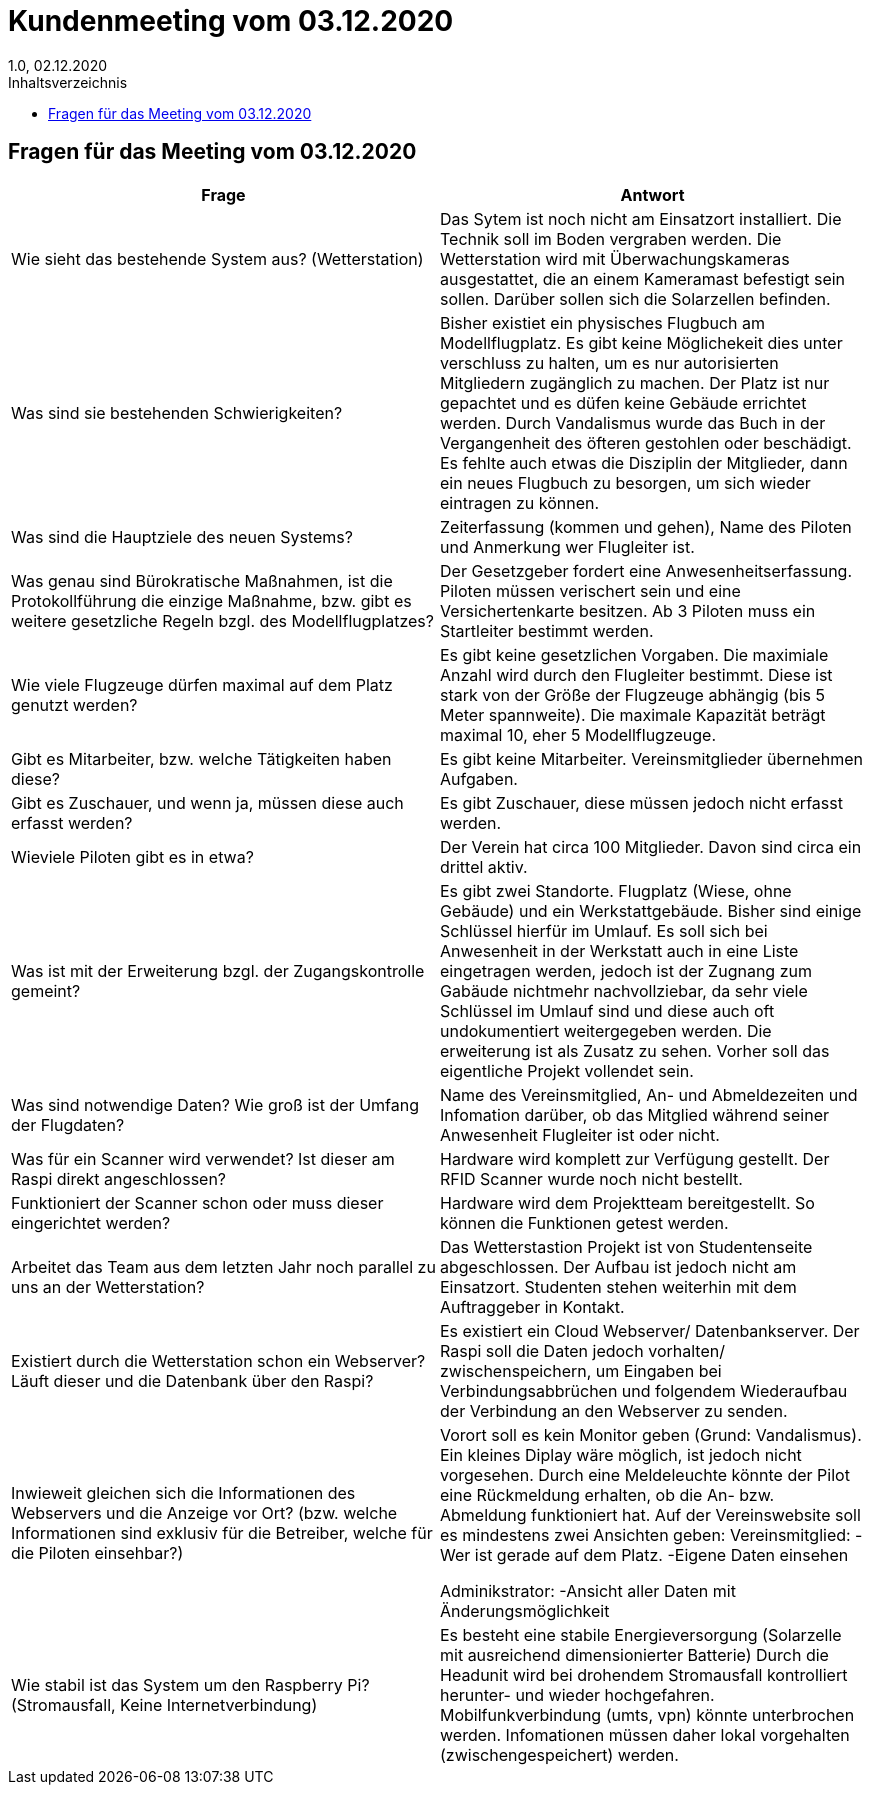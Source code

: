 = Kundenmeeting vom 03.12.2020
1.0, 02.12.2020
:toc: 
:toc-title: Inhaltsverzeichnis

== Fragen für das Meeting vom 03.12.2020

[%header, cols="1,1"]
|===

|Frage |Antwort

|Wie sieht das bestehende System aus? (Wetterstation)
|Das Sytem ist noch nicht am Einsatzort installiert. Die Technik soll im Boden vergraben werden. Die Wetterstation wird mit Überwachungskameras ausgestattet, die an einem Kameramast befestigt sein sollen. Darüber sollen sich die Solarzellen befinden. 

|Was sind sie bestehenden Schwierigkeiten?
|Bisher existiet ein physisches Flugbuch am Modellflugplatz. Es gibt keine Möglichekeit dies unter verschluss zu halten, um  es nur autorisierten Mitgliedern zugänglich zu machen. Der Platz ist nur gepachtet und es düfen keine Gebäude errichtet werden. Durch Vandalismus wurde das Buch in der Vergangenheit des öfteren gestohlen oder beschädigt. Es fehlte auch etwas die Disziplin der Mitglieder, dann ein neues Flugbuch zu besorgen, um sich wieder eintragen zu können.

|Was sind die Hauptziele des neuen Systems?
|Zeiterfassung (kommen und gehen), Name des Piloten und Anmerkung wer Flugleiter ist.

|Was genau sind Bürokratische Maßnahmen, ist die Protokollführung die einzige Maßnahme, bzw. gibt es weitere gesetzliche Regeln bzgl. des Modellflugplatzes?
|Der Gesetzgeber fordert eine Anwesenheitserfassung. Piloten müssen verischert sein und eine Versichertenkarte besitzen. Ab 3 Piloten muss ein Startleiter bestimmt werden. 

|Wie viele Flugzeuge dürfen maximal auf dem Platz genutzt werden?
|Es gibt keine gesetzlichen Vorgaben. Die maximiale Anzahl wird durch den Flugleiter bestimmt. Diese ist stark von der Größe der Flugzeuge abhängig (bis 5 Meter spannweite). Die maximale Kapazität beträgt maximal 10, eher 5 Modellflugzeuge. 

|Gibt es Mitarbeiter, bzw. welche Tätigkeiten haben diese?
|Es gibt keine Mitarbeiter. Vereinsmitglieder übernehmen Aufgaben.

|Gibt es Zuschauer, und wenn ja, müssen diese auch erfasst werden?
|Es gibt Zuschauer, diese müssen jedoch nicht erfasst werden.

|Wieviele Piloten gibt es in etwa?
|Der Verein hat circa 100 Mitglieder. Davon sind circa ein drittel aktiv. 

|Was ist mit der Erweiterung bzgl. der Zugangskontrolle gemeint?
|Es gibt zwei Standorte. Flugplatz (Wiese, ohne Gebäude) und ein Werkstattgebäude. Bisher sind einige Schlüssel hierfür im Umlauf. Es soll sich bei Anwesenheit in der Werkstatt auch in eine Liste eingetragen werden, jedoch ist der Zugnang zum Gabäude nichtmehr nachvollziebar, da sehr viele Schlüssel im Umlauf sind und diese auch oft undokumentiert weitergegeben werden. Die erweiterung ist als Zusatz zu sehen. Vorher soll das eigentliche Projekt vollendet sein. 

|Was sind notwendige Daten? Wie groß ist der Umfang der Flugdaten?
|Name des Vereinsmitglied, An- und Abmeldezeiten und Infomation darüber, ob das Mitglied während seiner Anwesenheit Flugleiter ist oder nicht.

|Was für ein Scanner wird verwendet? Ist dieser am Raspi direkt angeschlossen?
|Hardware wird komplett zur Verfügung gestellt. Der RFID Scanner wurde noch nicht bestellt. 

|Funktioniert der Scanner schon oder muss dieser eingerichtet werden?
|Hardware wird dem Projektteam bereitgestellt. So können  die Funktionen getest werden. 

|Arbeitet das Team aus dem letzten Jahr noch parallel zu uns an der Wetterstation?
|Das Wetterstastion Projekt ist von Studentenseite abgeschlossen. Der Aufbau ist jedoch nicht am Einsatzort. Studenten stehen weiterhin mit dem Auftraggeber in Kontakt. 

|Existiert durch die Wetterstation schon ein Webserver? Läuft dieser und die Datenbank über den Raspi?
|Es existiert ein Cloud Webserver/ Datenbankserver. Der Raspi soll die Daten jedoch vorhalten/ zwischenspeichern, um Eingaben bei Verbindungsabbrüchen und folgendem Wiederaufbau der Verbindung an den Webserver zu senden. 

|Inwieweit gleichen sich die Informationen des Webservers und die Anzeige vor Ort? (bzw. welche Informationen sind exklusiv für die
Betreiber, welche für die Piloten einsehbar?)
|Vorort soll es kein Monitor geben (Grund: Vandalismus). Ein kleines Diplay wäre möglich, ist jedoch nicht vorgesehen. Durch eine Meldeleuchte könnte der Pilot eine Rückmeldung erhalten, ob die An- bzw. Abmeldung funktioniert hat. 
Auf der Vereinswebsite soll es mindestens zwei Ansichten geben:
 Vereinsmitglied:   -Wer ist gerade auf dem Platz.
                    -Eigene Daten einsehen
                    
Adminikstrator:     -Ansicht aller Daten mit Änderungsmöglichkeit
                    
|Wie stabil ist das System um den Raspberry Pi? (Stromausfall, Keine Internetverbindung)
|Es besteht eine stabile Energieversorgung (Solarzelle mit ausreichend dimensionierter Batterie) Durch die Headunit wird bei drohendem Stromausfall kontrolliert herunter- und wieder hochgefahren. Mobilfunkverbindung (umts, vpn) könnte unterbrochen werden. Infomationen müssen daher lokal vorgehalten (zwischengespeichert)  werden. 

|===